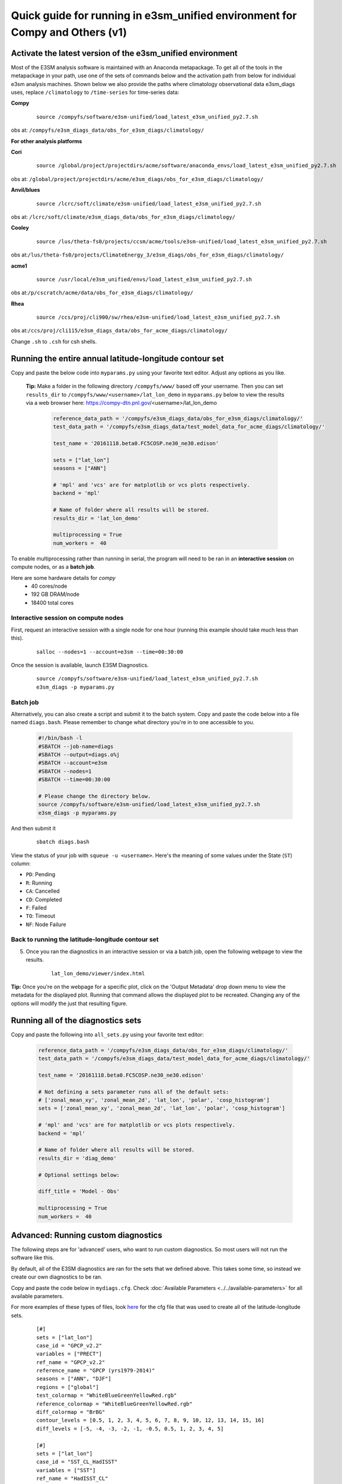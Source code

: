 
Quick guide for running in e3sm_unified environment for Compy and Others (v1)
=============================================================================

Activate the latest version of the e3sm_unified environment
-----------------------------------------------------------

Most of the E3SM analysis software is maintained with an Anaconda metapackage. To get all of the tools in the metapackage in your path, use one of the sets of commands below and the activation path from below for individual e3sm analysis machines. Shown below we also provide the paths where climatology observational data e3sm_diags uses, replace ``/climatology`` to ``/time-series`` for time-series data:


**Compy**
    ::

     source /compyfs/software/e3sm-unified/load_latest_e3sm_unified_py2.7.sh


obs at: ``/compyfs/e3sm_diags_data/obs_for_e3sm_diags/climatology/``

     

**For other analysis platforms**

**Cori**
    ::

     source /global/project/projectdirs/acme/software/anaconda_envs/load_latest_e3sm_unified_py2.7.sh
    
obs at: ``/global/project/projectdirs/acme/e3sm_diags/obs_for_e3sm_diags/climatology/``


**Anvil/blues**
    ::

     source /lcrc/soft/climate/e3sm-unified/load_latest_e3sm_unified_py2.7.sh

obs at: ``/lcrc/soft/climate/e3sm_diags_data/obs_for_e3sm_diags/climatology/``


**Cooley**
    ::

     source /lus/theta-fs0/projects/ccsm/acme/tools/e3sm-unified/load_latest_e3sm_unified_py2.7.sh

obs at:``/lus/theta-fs0/projects/ClimateEnergy_3/e3sm_diags/obs_for_e3sm_diags/climatology/``


**acme1**
    ::

     source /usr/local/e3sm_unified/envs/load_latest_e3sm_unified_py2.7.sh

obs at:``/p/cscratch/acme/data/obs_for_e3sm_diags/climatology/``


**Rhea**
    ::

     source /ccs/proj/cli900/sw/rhea/e3sm-unified/load_latest_e3sm_unified_py2.7.sh
 
obs at:``/ccs/proj/cli115/e3sm_diags_data/obs_for_acme_diags/climatology/``


Change ``.sh`` to ``.csh`` for csh shells.


Running the entire annual latitude-longitude contour set
--------------------------------------------------------

Copy and paste the below code into ``myparams.py`` using your favorite text editor. Adjust any options as you like.

   **Tip:** Make a folder in the following directory ``/compyfs/www/`` based off your username.
   Then you can set ``results_dir`` to  ``/compyfs/www/<username>/lat_lon_demo`` in ``myparams.py`` below
   to view the results via a web browser here: https://compy-dtn.pnl.gov/<username>/lat_lon_demo


    .. code:: python

        reference_data_path = '/compyfs/e3sm_diags_data/obs_for_e3sm_diags/climatology/'
        test_data_path = '/compyfs/e3sm_diags_data/test_model_data_for_acme_diags/climatology/'

        test_name = '20161118.beta0.FC5COSP.ne30_ne30.edison'

        sets = ["lat_lon"]
        seasons = ["ANN"]

        # 'mpl' and 'vcs' are for matplotlib or vcs plots respectively.
        backend = 'mpl'

        # Name of folder where all results will be stored.
        results_dir = 'lat_lon_demo'

        multiprocessing = True
        num_workers =  40

To enable multiprocessing rather than running in serial, the program will need to be ran in an
**interactive session** on compute nodes, or as a **batch job**.

Here are some hardware details for `compy`
   * 40 cores/node
   * 192 GB DRAM/node
   * 18400 total cores


Interactive session on compute nodes
^^^^^^^^^^^^^^^^^^^^^^^^^^^^^^^^^^^^

First, request an interactive session with a single node 
for one hour (running this example should take much less than this).

    ::

        salloc --nodes=1 --account=e3sm --time=00:30:00 


Once the session is available, launch E3SM Diagnostics.

    ::

        source /compyfs/software/e3sm-unified/load_latest_e3sm_unified_py2.7.sh
        e3sm_diags -p myparams.py


Batch job
^^^^^^^^^

Alternatively, you can also create a script and submit it to the batch system.
Copy and paste the code below into a file named ``diags.bash``.
Please remember to change what directory you're in to one accessible to you.

    .. code:: bash
    
        #!/bin/bash -l
        #SBATCH --job-name=diags
        #SBATCH --output=diags.o%j
        #SBATCH --account=e3sm
        #SBATCH --nodes=1
        #SBATCH --time=00:30:00

        # Please change the directory below.
        source /compyfs/software/e3sm-unified/load_latest_e3sm_unified_py2.7.sh
        e3sm_diags -p myparams.py

And then submit it

    ::

        sbatch diags.bash

View the status of your job with ``squeue -u <username>``.
Here's the meaning of some values under the State (``ST``) column:

* ``PD``: Pending
* ``R``: Running
* ``CA``: Cancelled
* ``CD``: Completed
* ``F``: Failed
* ``TO``: Timeout
* ``NF``: Node Failure


Back to running the latitude-longitude contour set
^^^^^^^^^^^^^^^^^^^^^^^^^^^^^^^^^^^^^^^^^^^^^^^^^^
5. Once you ran the diagnostics in an interactive session or via a batch job, open the following webpage to view the results.


    ::

        lat_lon_demo/viewer/index.html

**Tip:** Once you're on the webpage for a specific plot, click on the
'Output Metadata' drop down menu to view the metadata for the displayed plot.
Running that command allows the displayed plot to be recreated.
Changing any of the options will modify the just that resulting figure.



Running all of the diagnostics sets
-----------------------------------

Copy and paste the following into ``all_sets.py`` using your
favorite text editor:

    .. code:: python

        reference_data_path = '/compyfs/e3sm_diags_data/obs_for_e3sm_diags/climatology/'
        test_data_path = '/compyfs/e3sm_diags_data/test_model_data_for_acme_diags/climatology/'

        test_name = '20161118.beta0.FC5COSP.ne30_ne30.edison'

        # Not defining a sets parameter runs all of the default sets:
        # ['zonal_mean_xy', 'zonal_mean_2d', 'lat_lon', 'polar', 'cosp_histogram']
        sets = ['zonal_mean_xy', 'zonal_mean_2d', 'lat_lon', 'polar', 'cosp_histogram']

        # 'mpl' and 'vcs' are for matplotlib or vcs plots respectively.
        backend = 'mpl'

        # Name of folder where all results will be stored.
        results_dir = 'diag_demo'

        # Optional settings below:

        diff_title = 'Model - Obs'

        multiprocessing = True
        num_workers =  40


Advanced: Running custom diagnostics
------------------------------------
The following steps are for 'advanced' users, who want to run custom diagnostics.
So most users will not run the software like this.


By default, all of the E3SM diagnostics are ran for the sets that we defined above.
This takes some time, so instead we create our own diagnostics to be ran.


Copy and paste the code below in ``mydiags.cfg``.
Check :doc:`Available Parameters <../../available-parameters>`
for all available parameters.

For more examples of these types of files, look
`here <https://github.com/E3SM-Project/e3sm_diags/blob/master/e3sm_diags/driver/default_diags/lat_lon_model_vs_obs.cfg>`_
for the cfg file that was used to create all of the latitude-longitude sets.


    ::

        [#]
        sets = ["lat_lon"]
        case_id = "GPCP_v2.2"
        variables = ["PRECT"]
        ref_name = "GPCP_v2.2"
        reference_name = "GPCP (yrs1979-2014)"
        seasons = ["ANN", "DJF"]
        regions = ["global"]
        test_colormap = "WhiteBlueGreenYellowRed.rgb"
        reference_colormap = "WhiteBlueGreenYellowRed.rgb"
        diff_colormap = "BrBG"
        contour_levels = [0.5, 1, 2, 3, 4, 5, 6, 7, 8, 9, 10, 12, 13, 14, 15, 16]
        diff_levels = [-5, -4, -3, -2, -1, -0.5, 0.5, 1, 2, 3, 4, 5]

        [#]
        sets = ["lat_lon"]
        case_id = "SST_CL_HadISST"
        variables = ["SST"]
        ref_name = "HadISST_CL"
        reference_name = "HadISST/OI.v2 (Climatology) 1982-2001"
        seasons = ["ANN", "MAM"]
        contour_levels = [-1, 0, 1, 3, 6, 9, 12, 15, 18, 20, 22, 24, 26, 28, 29]
        diff_levels = [-5, -4, -3, -2, -1, -0.5, -0.2, 0.2, 0.5, 1, 2, 3, 4, 5]

Run E3SM diagnostics with the ``-d`` parameter.

    ::

        e3sm_diags -p myparams.py -d mydiags.cfg


